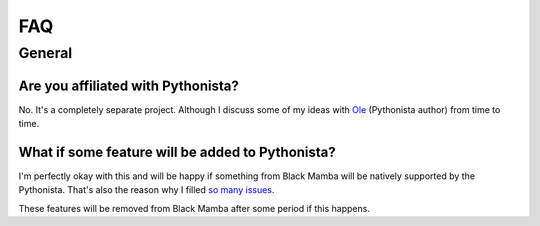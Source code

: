 .. _faq:


###
FAQ
###


General
=======


Are you affiliated with Pythonista?
-----------------------------------

No. It's a completely separate project. Although I discuss some of my ideas
with `Ole <https://twitter.com/olemoritz>`_ (Pythonista author) from time to time.


What if some feature will be added to Pythonista?
-------------------------------------------------

I'm perfectly okay with this and will be happy if something from Black Mamba
will be natively supported by the Pythonista. That's also the reason why I filled
`so many issues <https://github.com/omz/Pythonista-Issues/issues/created_by/zrzka>`_.

These features will be removed from Black Mamba after some period if this happens.
